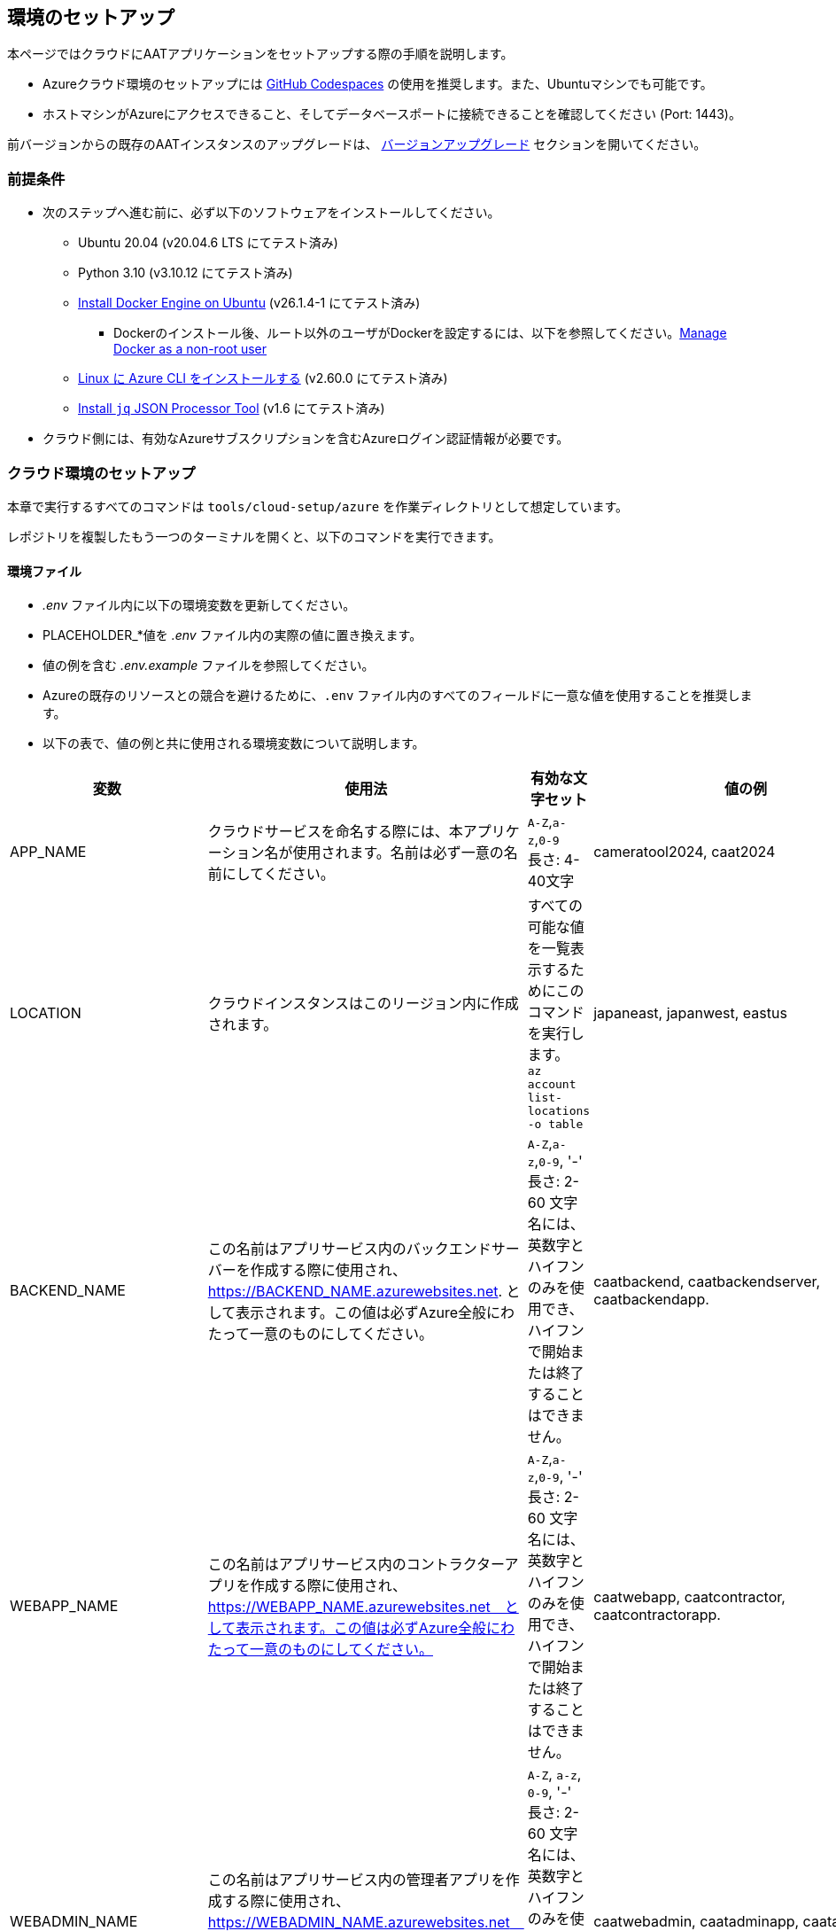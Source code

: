 [[environment-setup]]
== 環境のセットアップ

本ページではクラウドにAATアプリケーションをセットアップする際の手順を説明します。


- Azureクラウド環境のセットアップには link:https://docs.github.com/ja/codespaces/overview[GitHub Codespaces^] の使用を推奨します。また、Ubuntuマシンでも可能です。
- ホストマシンがAzureにアクセスできること、そしてデータベースポートに接続できることを確認してください (Port: 1443)。

[注記]
====
前バージョンからの既存のAATインスタンスのアップグレードは、 <<version-upgrade, バージョンアップグレード>> セクションを開いてください。
====

[[prerequisites]]
=== 前提条件

* 次のステップへ進む前に、必ず以下のソフトウェアをインストールしてください。
** Ubuntu 20.04 (v20.04.6 LTS にてテスト済み)
** Python 3.10 (v3.10.12 にてテスト済み)
** link:https://docs.docker.com/engine/install/ubuntu/[Install Docker Engine on Ubuntu^] (v26.1.4-1 にてテスト済み)
*** Dockerのインストール後、ルート以外のユーザがDockerを設定するには、以下を参照してください。link:https://docs.docker.com/engine/install/linux-postinstall/#manage-docker-as-a-non-root-user[Manage Docker as a non-root user^]
** link:https://learn.microsoft.com/ja-jp/cli/azure/install-azure-cli-linux?pivots=apt[Linux に Azure CLI をインストールする^] (v2.60.0  にてテスト済み)
** link:https://jqlang.github.io/jq/download/[Install `jq` JSON Processor Tool^] (v1.6  にてテスト済み)
* クラウド側には、有効なAzureサブスクリプションを含むAzureログイン認証情報が必要です。

=== クラウド環境のセットアップ

本章で実行するすべてのコマンドは `tools/cloud-setup/azure` を作業ディレクトリとして想定しています。

[注記]
====
レポジトリを複製したもう一つのターミナルを開くと、以下のコマンドを実行できます。
====

==== 環境ファイル

*  _.env_ ファイル内に以下の環境変数を更新してください。
* PLACEHOLDER_*値を _.env_ ファイル内の実際の値に置き換えます。
* 値の例を含む _.env.example_ ファイルを参照してください。
* Azureの既存のリソースとの競合を避けるために、`.env` ファイル内のすべてのフィールドに一意な値を使用することを推奨します。
* 以下の表で、値の例と共に使用される環境変数について説明します。

[cols="1,2,2,1"]
|===
|変数 |使用法 |有効な文字セット | 値の例

|APP_NAME
|クラウドサービスを命名する際には、本アプリケーション名が使用されます。名前は必ず一意の名前にしてください。
| `A-Z`,`a-z`,`0-9` +
長さ: 4-40文字 +
| cameratool2024, caat2024

|LOCATION
|クラウドインスタンスはこのリージョン内に作成されます。
| すべての可能な値を一覧表示するためにこのコマンドを実行します。 +
`az account list-locations -o table` +
| japaneast, japanwest, eastus

|BACKEND_NAME
|この名前はアプリサービス内のバックエンドサーバーを作成する際に使用され、 https://BACKEND_NAME.azurewebsites.net. として表示されます。この値は必ずAzure全般にわたって一意のものにしてください。
| `A-Z`,`a-z`,`0-9`, '-' +
長さ: 2-60 文字 +
名には、英数字とハイフンのみを使用でき、ハイフンで開始または終了することはできません。
| caatbackend, caatbackendserver, caatbackendapp.

|WEBAPP_NAME
|この名前はアプリサービス内のコントラクターアプリを作成する際に使用され、 https://WEBAPP_NAME.azurewebsites.net　として表示されます。この値は必ずAzure全般にわたって一意のものにしてください。
| `A-Z`,`a-z`,`0-9`, '-' +
長さ: 2-60 文字 +
名には、英数字とハイフンのみを使用でき、ハイフンで開始または終了することはできません。
| caatwebapp, caatcontractor, caatcontractorapp.

|WEBADMIN_NAME
|この名前はアプリサービス内の管理者アプリを作成する際に使用され、 https://WEBADMIN_NAME.azurewebsites.net　として表示されます。この値は必ずAzure全般にわたって一意のものにしてください。
| `A-Z`, `a-z`, `0-9`, '-' +
長さ: 2-60 文字 +
名には、英数字とハイフンのみを使用でき、ハイフンで開始または終了することはできません。
| caatwebadmin, caatadminapp, caatadmin.

|APP_SECRET_KEY
|英数字のみを含む32文字の強力なキーです。本キーはJWTのサインおよび認証情報の暗号化・復号化に使用されます。 +
| `A-Z`, `a-z`, `0-9` +
以下のコマンドを実行して作成します: +
`openssl rand -base64 24` +
| "hMnkHhOm6oh3w63zzu6s8FmHRQnreWrh"

|AZURE_SUBSCRIPTION_ID
|AATインスタンスのデプロイ先のAzureクラウドのサブスクリプションID
|
|123cdef6-1234-1234-bc2e-abc4566322bd

|SQL_DATABASE_PASSWORD
|SQLサーバー管理者用の強力なパスワードです。.
| `A-Z`, `a-z`, `0-9`, `!`, `$`, `#`, `%`, `@` +
長さ: 8-128 文字 +
| "V3ry5tr0ngSq1ServerPa55"

|===

* 以下の通り、 `.env` からの値を使用してAzure Cloudサービスを命名します。

[cols="1,1"]
|===
|リソースタイプ | リソース名

| リソースグループ
| `rg-APP_NAME`

| Virtual Network
| `vnet-APP_NAME`

| SQL Serverのサブネット
| `subnet-APP_NAME`

| SQL Server
| `sqlserver-APP_NAME`

| SQL Database
| `dbAPP_NAME`

| App Service Plan
| `asp-APP_NAME`

| Azure Container Registry
| `crAPP_NAME`

| Backend ServerのApp Service
| `BACKEND_NAME`

| 管理者アプリのApp Service
| `WEBADMIN_NAME`

| コントラクターアプリのApp Service
| `WEBAPP_NAME`

|===

[NOTE]
====
`tools/cloud-setup/azure/.env` の値は、クラウド上でAATをセットアップするまで、同じでなければなりません。
====

==== クラウドのセットアップ

[注記]
====
* リソースの作成に必要な権限を取得してからAzure CLIのAzureアカウントにログインしてください。
* Azure CLIへのログインは、以下のリンクを参照してください。

- link:https://learn.microsoft.com/ja-jp/cli/azure/authenticate-azure-cli-interactively[Azure CLI を使用した対話形式でのサインイン^]
- link:https://learn.microsoft.com/ja-jp/cli/azure/authenticate-azure-cli-service-principal[Azure CLI でサービス プリンシパルを使用したサインイン^]
====

* 以下のコマンドを実行してログインに成功したこと、およびアウトプットにサブスクリプションの詳細が表示されていることを確認してください。

[source,shell]
----
$ az account show
----

[注記]
====
管理者アプリユーザーセッションはデフォルトで1440分間維持されます。時間を変更する場合は、 `tools/cloud-setup/azure/arm-template-caat.json` で編集してください。DEFAULT_JWT_EXPIRED_MINUTESのフィールドを確認して値を分単位で更新します。
====

* Azureにクラウドインスタンスを作成するには、 `cloud-setup.sh` を実行してください。クラウドインスタンスの作成には10分ほどかかる場合があります。

[source,shell]
----
# from tools/cloud-setup/azure
$ bash cloud-setup.sh
----

スクリプトの実行が成功すると、クラウドインスタンスとリソースが作成されます
Azureポータルを開いて確認してください。

参照テーブルは以下の通りです。 `値の例` 列の最初の値が例として表示されています。

**リソースグループ:** rg-cameratool2024

image::images/resource-group-contents-after-setup.png[resource-group-contents-after-setup]

[注記]
====
* リソースが Azure で作成された場合、リソースの自動スケーリングは有効になりません。
====
